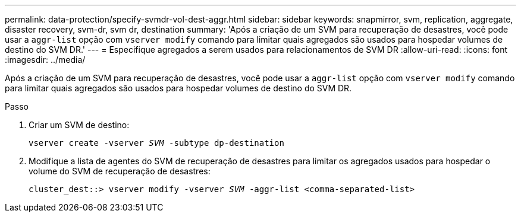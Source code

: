 ---
permalink: data-protection/specify-svmdr-vol-dest-aggr.html 
sidebar: sidebar 
keywords: snapmirror, svm, replication, aggregate, disaster recovery, svm-dr, svm dr, destination 
summary: 'Após a criação de um SVM para recuperação de desastres, você pode usar a `aggr-list` opção com `vserver modify` comando para limitar quais agregados são usados para hospedar volumes de destino do SVM DR.' 
---
= Especifique agregados a serem usados para relacionamentos de SVM DR
:allow-uri-read: 
:icons: font
:imagesdir: ../media/


[role="lead"]
Após a criação de um SVM para recuperação de desastres, você pode usar a `aggr-list` opção com `vserver modify` comando para limitar quais agregados são usados para hospedar volumes de destino do SVM DR.

.Passo
. Criar um SVM de destino:
+
`vserver create -vserver _SVM_ -subtype dp-destination`

. Modifique a lista de agentes do SVM de recuperação de desastres para limitar os agregados usados para hospedar o volume do SVM de recuperação de desastres:
+
`cluster_dest::> vserver modify -vserver _SVM_ -aggr-list <comma-separated-list>`


